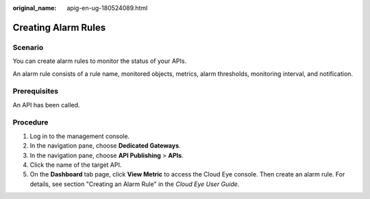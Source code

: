 :original_name: apig-en-ug-180524089.html

.. _apig-en-ug-180524089:

Creating Alarm Rules
====================

Scenario
--------

You can create alarm rules to monitor the status of your APIs.

An alarm rule consists of a rule name, monitored objects, metrics, alarm thresholds, monitoring interval, and notification.

Prerequisites
-------------

An API has been called.

Procedure
---------

#. Log in to the management console.
#. In the navigation pane, choose **Dedicated Gateways**.
#. In the navigation pane, choose **API Publishing** > **APIs**.
#. Click the name of the target API.
#. On the **Dashboard** tab page, click **View Metric** to access the Cloud Eye console. Then create an alarm rule. For details, see section "Creating an Alarm Rule" in the *Cloud Eye User Guide*.
